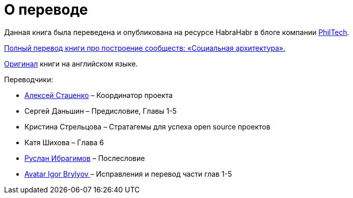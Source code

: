[appendix]
= О переводе

Данная книга была переведена и опубликована на ресурсе HabraHabr в блоге компании http://go.philtech.ru/[PhilTech].

https://habrahabr.ru/company/philtech/blog/352390/[Полный перевод книги про построение сообществ: «Социальная архитектура».]

https://github.com/hintjens/socialarchitecture[Оригинал] книги на английском языке.

Переводчики:

* https://habrahabr.ru/users/MagisterLudi/[Алексей Стаценко] – Координатор проекта

* Сергей Даньшин – Предисловие, Главы 1-5

* Кристина Стрельцова – Стратагемы для успеха open source проектов

* Катя Шихова – Глава 6

* https://ruslan.ibragimov.by/[Руслан Ибрагимов] – Послесловие

* https://github.com/movefasta[ Avatar
Igor Brylyov ] – Исправления и перевод части глав 1-5
